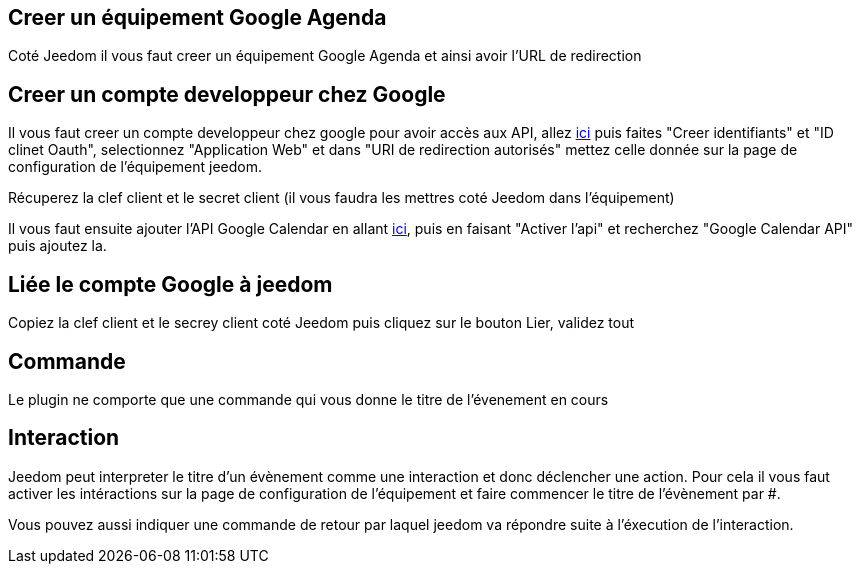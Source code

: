 ﻿
== Creer un équipement Google Agenda

Coté Jeedom il vous faut creer un équipement Google Agenda et ainsi avoir l'URL de redirection

== Creer un compte developpeur chez Google 

Il vous faut creer un compte developpeur chez google pour avoir accès aux API, allez https://console.developers.google.com/apis/credentials[ici] puis faites "Creer identifiants" et "ID clinet Oauth", selectionnez "Application Web" et dans "URI de redirection autorisés" mettez celle donnée sur la page de configuration de l'équipement jeedom.

Récuperez la clef client et le secret client (il vous faudra les mettres coté Jeedom dans l'équipement)

Il vous faut ensuite ajouter l'API Google Calendar en allant https://console.developers.google.com/apis/dashboard[ici], puis en faisant "Activer l'api" et recherchez "Google Calendar API" puis ajoutez la.

== Liée le compte Google à jeedom

Copiez la clef client et le secrey client coté Jeedom puis cliquez sur le bouton Lier, validez tout

== Commande

Le plugin ne comporte que une commande qui vous donne le titre de l'évenement en cours

== Interaction

Jeedom peut interpreter le titre d'un évènement comme une interaction et donc déclencher une action. Pour cela il vous faut activer les intéractions sur la page de configuration de l'équipement et faire commencer le titre de l'évènement par #.

Vous pouvez aussi indiquer une commande de retour par laquel jeedom va répondre suite à l'éxecution de l'interaction.